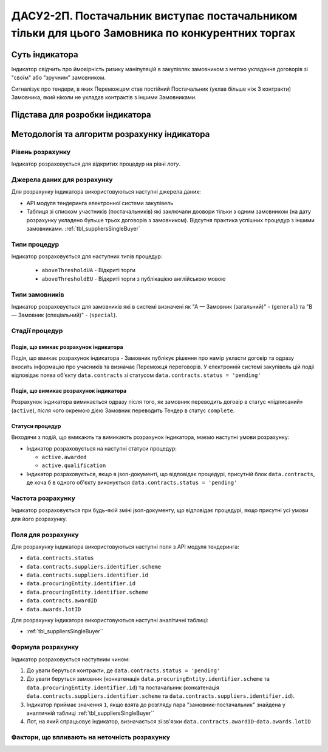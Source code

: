 ﻿==================================================================================================
ДАСУ2-2П. Постачальник виступає постачальником тільки для цього Замовника по конкурентних торгах
==================================================================================================

***************
Суть індикатора
***************

Індикатор свідчить про ймовірність ризику маніпуляцій в закупівлях замовником з метою укладання договорів зі "своїм" або "зручним" замовником. 

Сигналізує про тендери, в яких Переможцем став постійний Постачальник (уклав більше ніж 3 контракти) Замовника, який ніколи не укладав контрактів з іншими Замовниками.

********************************
Підстава для розробки індикатора
********************************



*********************************
Методологія та алгоритм розрахунку індикатора
*********************************

Рівень розрахунку
=================

Індикатор розраховується для відкритих процедур на рівні *лоту*.

Джерела даних для розрахунку
============================

Для розрахунку індикатора використовуються наступні джерела даних:

- API модуля тендеринга електронної системи закупівель

- Таблиця зі списком участників (постачальників) які заключали доовори тільки з одним замовником (на дату розрахунку укладено бульше трьох договорів з замовником). Відсутня практика успішних процедур з іншими замовниками. :ref:`tbl_suppliersSingleBuyer`

Типи процедур
=============

Індикатор розраховується для наступних типів процедур:

 - ``aboveThresholdUA`` - Відкриті торги
 - ``aboveThresholdEU`` - Відкриті торги з публікацією англійською мовою

Типи замовників
===============

Індикатор розраховується для замовників які в системі визначені як "А — Замовник (загальний)"  -  (``general``) та "В — Замовник (спеціальний)"  -  (``special``).

Стадії процедур
===============

Подія, що вмикає розрахунок індикатора
--------------------------------------

Подія, що вмикає розрахунок індикатора - Замовник публікує рішення про намір укласти договір та одразу вносить інформацію про учасників та визначає Переможця переговорів. У електронній системі закупівель цій подіі відповідає поява об'єкту ``data.contracts`` зі статусом ``data.contracts.status = 'pending'``

Подія, що вимикає розрахунок індикатора
---------------------------------------

Розрахунок індикатора вимикається одразу після того, як замовник переводить договір в статус «підписаний» (``active``), після чого окремою дією Замовник переводить Тендер в статус ``complete``. 

Статуси процедур
----------------

Виходячи з подій, що вмикають та вимикають розрахунок індикатора, маємо наступні умови розрахунку:

- Індикатор розраховується на наступні статуси процедур:

  - ``active.awarded``
  
  - ``active.qualification``

- Індикатор розраховується, якщо в json-документі, що відповідає процедурі, присутній блок ``data.contracts``, де хоча б в одного об'єкту виконується ``data.contracts.status = 'pending'``

Частота розрахунку
==================

Індикатор розраховується при будь-якій зміні json-документу, що відповідає процедурі, якщо присутні усі умови для його розрахунку.

Поля для розрахунку
===================

Для розрахунку індикатора використовуються наступні поля з API модуля тендеринга:

- ``data.contracts.status``

- ``data.contracts.suppliers.identifier.scheme``

- ``data.contracts.suppliers.identifier.id``

- ``data.procuringEntity.identifier.id``

- ``data.procuringEntity.identifier.scheme``

- ``data.contracts.awardID``

- ``data.awards.lotID``

Для розрахунку індикатора використовуються наступні аналітичні таблиці:

- :ref:`tbl_suppliersSingleBuyer``

Формула розрахунку
==================

Індикатор розраховується наступним чином:

1. До уваги беруться контракти, де ``data.contracts.status = 'pending'``

2. До уваги беруться замовник (конкатенація ``data.procuringEntity.identifier.scheme`` та ``data.procuringEntity.identifier.id``) та постачальник (конкатенація ``data.contracts.suppliers.identifier.scheme`` та ``data.contracts.suppliers.identifier.id``).

3. Індикатор приймає значення ``1``, якщо взята до розгляду пара "замовник-постачальник" знайдена у аналтичній таблиці :ref:`tbl_suppliersSingleBuyer``

4. Лот, на який спрацьовує індикатор, визначається зі зв'язки ``data.contracts.awardID``-``data.awards.lotID``

Фактори, що впливають на неточність розрахунку
==============================================

